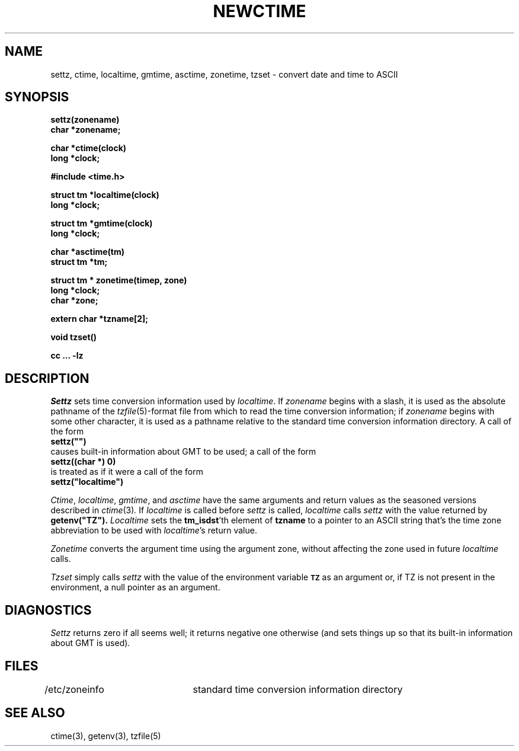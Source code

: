 .TH NEWCTIME 3 
.SH NAME
settz, ctime, localtime, gmtime, asctime, zonetime, tzset \- convert date and time to ASCII
.SH SYNOPSIS
.nf
.B settz(zonename)
.B char *zonename;
.PP
.B char *ctime(clock)
.B long *clock;
.PP
.B #include <time.h>
.PP
.B struct tm *localtime(clock)
.B long *clock;
.PP
.B struct tm *gmtime(clock)
.B long *clock;
.PP
.B char *asctime(tm)
.B struct tm *tm;
.PP
.B struct tm * zonetime(timep, zone)
.B long *clock;
.B char *zone;
.PP
.B extern char *tzname[2];
.PP
.B void tzset()
.PP
.B cc ... -lz
.SH DESCRIPTION
.I Settz
sets time conversion information used by
.IR localtime .
If
.I zonename
begins with a slash,
it is used as the absolute pathname of the
.IR tzfile (5)-format
file from which to read the time conversion information;
if
.I zonename
begins with some other character,
it is used as a pathname relative to the standard time conversion information
directory.  A call of the form
.ti +.5i
.B
settz("")
.br
causes built-in information about GMT to be used; a call of the form
.ti +.5i
.B
settz((char *) 0)
.br
is treated as if it were a call of the form
.ti +.5i
.B
settz("localtime")
.PP
.IR Ctime ,
.IR localtime ,
.IR gmtime ,
and
.I asctime
have the same arguments and return values as
the seasoned versions described in
.IR ctime (3) .
If
.I localtime
is called before
.I settz
is called,
.I localtime
calls
.I settz
with the value returned by
.B
getenv("TZ").
.I Localtime
sets the
.BR tm_isdst 'th
element of
.B tzname
to a pointer to an 
ASCII string that's the time zone abbreviation to be used with
.IR localtime 's
return value.
.PP
.I Zonetime
converts the argument time using the argument zone,
without affecting the zone used in future
.I localtime
calls.
.PP
.I Tzset
simply calls
.I settz
with the value of the environment variable
.SM
.B TZ
as an argument or, if TZ is not present in the
environment, a null pointer as an argument.
.SH DIAGNOSTICS
.I Settz
returns zero if all seems well; it returns negative one otherwise
(and sets things up so that its built-in information about GMT is used).
.SH FILES
/etc/zoneinfo	standard time conversion information directory
.SH "SEE ALSO"
ctime(3), getenv(3), tzfile(5)
.. %W%
